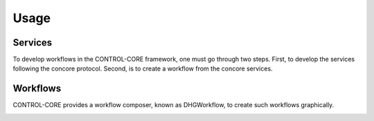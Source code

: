 Usage
=====

.. _services:
.. _workflows:

Services
------------

To develop workflows in the CONTROL-CORE framework, one must go through two steps. First, to develop the services following the concore protocol. Second, is to create a workflow from the concore services. 


Workflows
------------
CONTROL-CORE provides a workflow composer, known as DHGWorkflow, to create such workflows graphically.

.. image:: images/dhg-sample.png
  :width: 400
  :alt: DHG Sample
